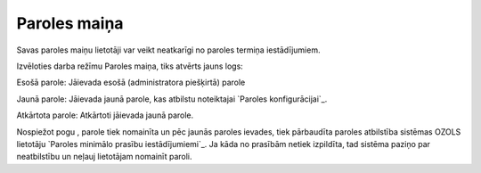 .. 722 =================Paroles maiņa================= 


Savas paroles maiņu lietotāji var veikt neatkarīgi no paroles termiņa
iestādījumiem.

Izvēloties darba režīmu Paroles maiņa, tiks atvērts jauns logs:







Esošā parole: Jāievada esošā (administratora piešķirtā) parole

Jaunā parole: Jāievada jaunā parole, kas atbilstu noteiktajai `Paroles
konfigurācijai`_.

Atkārtota parole: Atkārtoti jāievada jaunā parole.



Nospiežot pogu , parole tiek nomainīta un pēc jaunās paroles ievades,
tiek pārbaudīta paroles atbilstība sistēmas OZOLS lietotāju `Paroles
minimālo prasību iestādījumiemi`_. Ja kāda no prasībām netiek
izpildīta, tad sistēma paziņo par neatbilstību un neļauj lietotājam
nomainīt paroli.

 